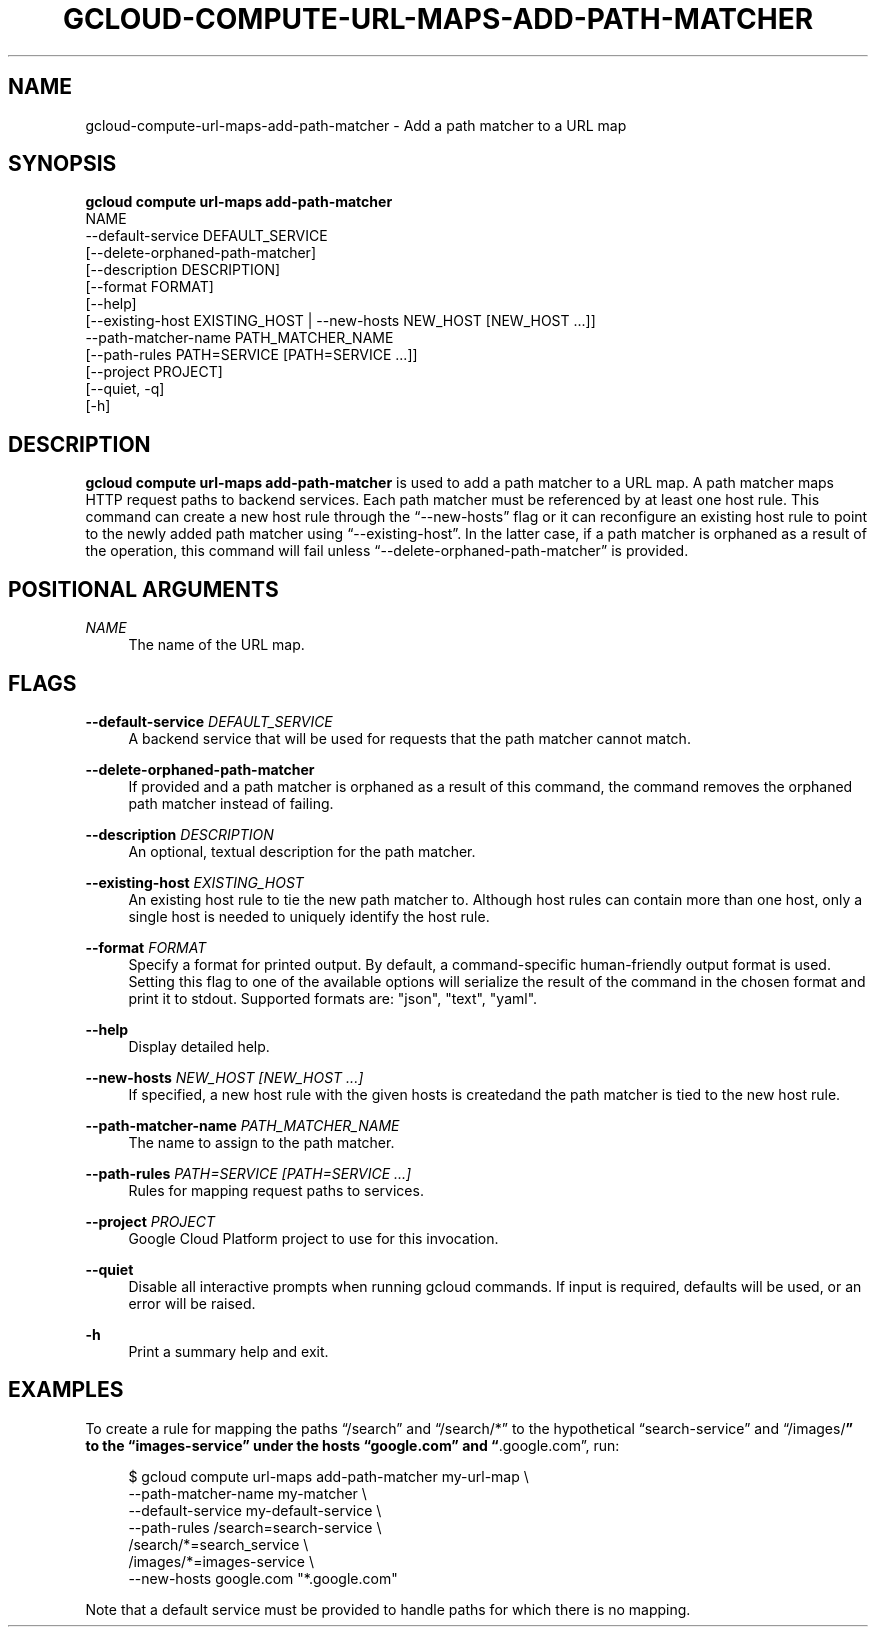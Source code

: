 '\" t
.TH "GCLOUD\-COMPUTE\-URL\-MAPS\-ADD\-PATH\-MATCHER" "1"
.ie \n(.g .ds Aq \(aq
.el       .ds Aq '
.nh
.ad l
.SH "NAME"
gcloud-compute-url-maps-add-path-matcher \- Add a path matcher to a URL map
.SH "SYNOPSIS"
.sp
.nf
\fBgcloud compute url\-maps add\-path\-matcher\fR
  NAME
  \-\-default\-service DEFAULT_SERVICE
  [\-\-delete\-orphaned\-path\-matcher]
  [\-\-description DESCRIPTION]
  [\-\-format FORMAT]
  [\-\-help]
  [\-\-existing\-host EXISTING_HOST | \-\-new\-hosts NEW_HOST [NEW_HOST \&...]]
  \-\-path\-matcher\-name PATH_MATCHER_NAME
  [\-\-path\-rules PATH=SERVICE [PATH=SERVICE \&...]]
  [\-\-project PROJECT]
  [\-\-quiet, \-q]
  [\-h]
.fi
.SH "DESCRIPTION"
.sp
\fBgcloud compute url\-maps add\-path\-matcher\fR is used to add a path matcher to a URL map\&. A path matcher maps HTTP request paths to backend services\&. Each path matcher must be referenced by at least one host rule\&. This command can create a new host rule through the \(lq\-\-new\-hosts\(rq flag or it can reconfigure an existing host rule to point to the newly added path matcher using \(lq\-\-existing\-host\(rq\&. In the latter case, if a path matcher is orphaned as a result of the operation, this command will fail unless \(lq\-\-delete\-orphaned\-path\-matcher\(rq is provided\&.
.SH "POSITIONAL ARGUMENTS"
.PP
\fINAME\fR
.RS 4
The name of the URL map\&.
.RE
.SH "FLAGS"
.PP
\fB\-\-default\-service\fR \fIDEFAULT_SERVICE\fR
.RS 4
A backend service that will be used for requests that the path matcher cannot match\&.
.RE
.PP
\fB\-\-delete\-orphaned\-path\-matcher\fR
.RS 4
If provided and a path matcher is orphaned as a result of this command, the command removes the orphaned path matcher instead of failing\&.
.RE
.PP
\fB\-\-description\fR \fIDESCRIPTION\fR
.RS 4
An optional, textual description for the path matcher\&.
.RE
.PP
\fB\-\-existing\-host\fR \fIEXISTING_HOST\fR
.RS 4
An existing host rule to tie the new path matcher to\&. Although host rules can contain more than one host, only a single host is needed to uniquely identify the host rule\&.
.RE
.PP
\fB\-\-format\fR \fIFORMAT\fR
.RS 4
Specify a format for printed output\&. By default, a command\-specific human\-friendly output format is used\&. Setting this flag to one of the available options will serialize the result of the command in the chosen format and print it to stdout\&. Supported formats are: "json", "text", "yaml"\&.
.RE
.PP
\fB\-\-help\fR
.RS 4
Display detailed help\&.
.RE
.PP
\fB\-\-new\-hosts\fR \fINEW_HOST [NEW_HOST \&...]\fR
.RS 4
If specified, a new host rule with the given hosts is createdand the path matcher is tied to the new host rule\&.
.RE
.PP
\fB\-\-path\-matcher\-name\fR \fIPATH_MATCHER_NAME\fR
.RS 4
The name to assign to the path matcher\&.
.RE
.PP
\fB\-\-path\-rules\fR \fIPATH=SERVICE [PATH=SERVICE \&...]\fR
.RS 4
Rules for mapping request paths to services\&.
.RE
.PP
\fB\-\-project\fR \fIPROJECT\fR
.RS 4
Google Cloud Platform project to use for this invocation\&.
.RE
.PP
\fB\-\-quiet\fR
.RS 4
Disable all interactive prompts when running gcloud commands\&. If input is required, defaults will be used, or an error will be raised\&.
.RE
.PP
\fB\-h\fR
.RS 4
Print a summary help and exit\&.
.RE
.SH "EXAMPLES"
.sp
To create a rule for mapping the paths \(lq/search\(rq and \(lq/search/*\(rq to the hypothetical \(lqsearch\-service\(rq and \(lq/images/\fB\(rq to the \(lqimages\-service\(rq under the hosts \(lqgoogle\&.com\(rq and \(lq\fR\&.google\&.com\(rq, run:
.sp
.if n \{\
.RS 4
.\}
.nf
$ gcloud compute url\-maps add\-path\-matcher my\-url\-map \e
    \-\-path\-matcher\-name my\-matcher \e
    \-\-default\-service my\-default\-service \e
    \-\-path\-rules /search=search\-service \e
                 /search/*=search_service \e
                 /images/*=images\-service \e
    \-\-new\-hosts google\&.com "*\&.google\&.com"
.fi
.if n \{\
.RE
.\}
.sp
Note that a default service must be provided to handle paths for which there is no mapping\&.
